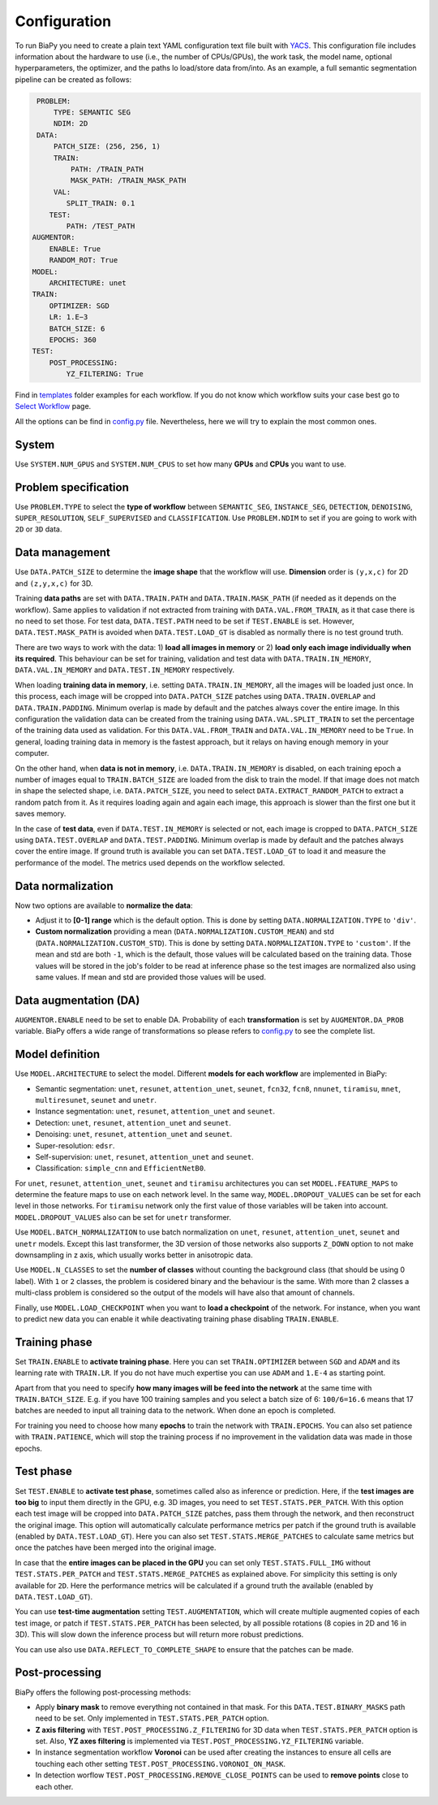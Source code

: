 Configuration
-------------

To run BiaPy you need to create a plain text YAML configuration text file built with `YACS <https://github.com/rbgirshick/yacs>`_. This configuration file includes information about the hardware to use (i.e., the number of CPUs/GPUs), the work task, the model name, optional hyperparameters, the optimizer, and the paths lo load/store data from/into. As an example, a full semantic segmentation pipeline can be created as follows:


.. code-block:: yaml

     PROBLEM:
         TYPE: SEMANTIC SEG
         NDIM: 2D
     DATA:
         PATCH_SIZE: (256, 256, 1)
         TRAIN:
             PATH: /TRAIN_PATH
             MASK_PATH: /TRAIN_MASK_PATH
         VAL:
            SPLIT_TRAIN: 0.1
        TEST:
            PATH: /TEST_PATH
    AUGMENTOR:
        ENABLE: True
        RANDOM_ROT: True
    MODEL:
        ARCHITECTURE: unet
    TRAIN:
        OPTIMIZER: SGD 
        LR: 1.E−3
        BATCH_SIZE: 6
        EPOCHS: 360
    TEST:
        POST_PROCESSING:
            YZ_FILTERING: True
            
            

Find in `templates <https://github.com/danifranco/BiaPy/tree/master/templates>`_ folder examples for each workflow. If you do not know which workflow suits your case best go to `Select Workflow <select_workflow.html>`_ page.

All the options can be find in `config.py <https://github.com/danifranco/BiaPy/blob/master/config/config.py>`_ file. Nevertheless, here we will try to explain the most common ones. 

System
~~~~~~

Use ``SYSTEM.NUM_GPUS`` and ``SYSTEM.NUM_CPUS`` to set how many **GPUs** and **CPUs** you want to use. 

Problem specification
~~~~~~~~~~~~~~~~~~~~~

Use ``PROBLEM.TYPE`` to select the **type of workflow** between ``SEMANTIC_SEG``, ``INSTANCE_SEG``, ``DETECTION``, ``DENOISING``, ``SUPER_RESOLUTION``, ``SELF_SUPERVISED`` and ``CLASSIFICATION``. Use ``PROBLEM.NDIM`` to set if you are going to work with ``2D`` or ``3D`` data. 

Data management
~~~~~~~~~~~~~~~

Use ``DATA.PATCH_SIZE`` to determine the **image shape** that the workflow will use. **Dimension** order is ``(y,x,c)`` for 2D and ``(z,y,x,c)`` for 3D. 

Training **data paths** are set with ``DATA.TRAIN.PATH`` and ``DATA.TRAIN.MASK_PATH`` (if needed as it depends on the workflow). Same applies to validation if not extracted from training with ``DATA.VAL.FROM_TRAIN``, as it that case there is no need to set those. For test data, ``DATA.TEST.PATH`` need to be set if ``TEST.ENABLE`` is set. However, ``DATA.TEST.MASK_PATH`` is avoided when ``DATA.TEST.LOAD_GT`` is disabled as normally there is no test ground truth.   

There are two ways to work with the data: 1) **load all images in memory** or 2) **load only each image individually when its required**. This behaviour can be set for training, validation and test data with ``DATA.TRAIN.IN_MEMORY``, ``DATA.VAL.IN_MEMORY`` and ``DATA.TEST.IN_MEMORY`` respectively. 

When loading **training data in memory**, i.e. setting ``DATA.TRAIN.IN_MEMORY``, all the images will be loaded just once. In this process, each image will be cropped into ``DATA.PATCH_SIZE`` patches using ``DATA.TRAIN.OVERLAP`` and ``DATA.TRAIN.PADDING``. Minimum overlap is made by default and the patches always cover the entire image. In this configuration the validation data can be created from the training using ``DATA.VAL.SPLIT_TRAIN`` to set the percentage of the training data used as validation. For this ``DATA.VAL.FROM_TRAIN`` and ``DATA.VAL.IN_MEMORY`` need to be ``True``. In general, loading training data in memory is the fastest approach, but it relays on having enough memory in your computer. 

On the other hand, when **data is not in memory**, i.e. ``DATA.TRAIN.IN_MEMORY`` is disabled, on each training epoch a number of images equal to ``TRAIN.BATCH_SIZE`` are loaded from the disk to train the model. If that image does not match in shape the selected shape, i.e. ``DATA.PATCH_SIZE``, you need to select ``DATA.EXTRACT_RANDOM_PATCH`` to extract a random patch from it. As it requires loading again and again each image, this approach is slower than the first one but it saves memory.  

.. seealso::

    In general, if for some reason the images loaded are smaller than the given patch size, i.e. ``DATA.PATCH_SIZE``, there will be no option to extract a patch from it. For that purpose the variable ``DATA.REFLECT_TO_COMPLETE_SHAPE`` was created so the image can be reshaped in those dimensions to complete ``DATA.PATCH_SIZE`` shape when needed.  

In the case of **test data**, even if ``DATA.TEST.IN_MEMORY`` is selected or not, each image is cropped to ``DATA.PATCH_SIZE`` using ``DATA.TEST.OVERLAP`` and ``DATA.TEST.PADDING``. Minimum overlap is made by default and the patches always cover the entire image. If ground truth is available you can set ``DATA.TEST.LOAD_GT`` to load it and measure the performance of the model. The metrics used depends on the workflow selected.

.. seealso::

    Set ``DATA.TRAIN.RESOLUTION`` and ``DATA.TEST.RESOLUTION`` to let the model know the resolution of training and test data respectively. In training, that information will be taken into account for some data augmentations. In test, that information will be used when the user selects to remove points from predictions in detection workflow. 

Data normalization
~~~~~~~~~~~~~~~~~~

Now two options are available to **normalize the data**:

* Adjust it to **[0-1] range** which is the default option. This is done by setting ``DATA.NORMALIZATION.TYPE`` to ``'div'``. 

* **Custom normalization** providing a mean (``DATA.NORMALIZATION.CUSTOM_MEAN``) and std (``DATA.NORMALIZATION.CUSTOM_STD``). This is done by setting ``DATA.NORMALIZATION.TYPE`` to ``'custom'``. If the mean and std are both ``-1``, which is the default, those values will be calculated based on the training data. Those values will be stored in the job's folder to be read at inference phase so the test images are normalized also using same values. If mean and std are provided those values will be used. 

Data augmentation (DA)
~~~~~~~~~~~~~~~~~~~~~~
``AUGMENTOR.ENABLE`` need to be set to enable DA. Probability of each **transformation** is set by ``AUGMENTOR.DA_PROB`` variable. BiaPy offers a wide range of transformations so please refers to `config.py <https://github.com/danifranco/BiaPy/blob/master/config/config.py>`_ to see the complete list.

Model definition
~~~~~~~~~~~~~~~~
Use ``MODEL.ARCHITECTURE`` to select the model. Different **models for each workflow** are implemented in BiaPy:

* Semantic segmentation: ``unet``, ``resunet``, ``attention_unet``, ``seunet``, ``fcn32``, ``fcn8``, ``nnunet``, ``tiramisu``, ``mnet``, ``multiresunet``, ``seunet`` and ``unetr``.  

* Instance segmentation: ``unet``, ``resunet``, ``attention_unet`` and ``seunet``.

* Detection: ``unet``, ``resunet``, ``attention_unet`` and ``seunet``.

* Denoising: ``unet``, ``resunet``, ``attention_unet`` and ``seunet``.

* Super-resolution: ``edsr``. 

* Self-supervision: ``unet``, ``resunet``, ``attention_unet`` and ``seunet``.

* Classification: ``simple_cnn`` and ``EfficientNetB0``. 

For ``unet``, ``resunet``, ``attention_unet``, ``seunet`` and ``tiramisu`` architectures you can set ``MODEL.FEATURE_MAPS`` to determine the feature maps to use on each network level. In the same way, ``MODEL.DROPOUT_VALUES`` can be set for each level in those networks. For ``tiramisu`` network only the first value of those variables will be taken into account. ``MODEL.DROPOUT_VALUES`` also can be set for ``unetr`` transformer.

Use ``MODEL.BATCH_NORMALIZATION`` to use batch normalization on ``unet``, ``resunet``, ``attention_unet``, ``seunet`` and ``unetr`` models. Except this last transformer, the 3D version of those networks also supports ``Z_DOWN`` option to not make downsampling in z axis, which usually works better in anisotropic data.   

Use ``MODEL.N_CLASSES`` to set the **number of classes** without counting the background class (that should be using 0 label). With ``1`` or ``2`` classes, the problem is cosidered binary and the behaviour is the same. With more than 2 classes a multi-class problem is considered so the output of the models will have also that amount of channels. 

Finally, use ``MODEL.LOAD_CHECKPOINT`` when you want to **load a checkpoint** of the network. For instance, when you want to predict new data you can enable it while deactivating training phase disabling ``TRAIN.ENABLE``.  

Training phase
~~~~~~~~~~~~~~

Set ``TRAIN.ENABLE`` to **activate training phase**. Here you can set ``TRAIN.OPTIMIZER`` between ``SGD`` and ``ADAM`` and its learning rate with ``TRAIN.LR``. If you do not have much expertise you can use ``ADAM`` and ``1.E-4`` as starting point. 

Apart from that you need to specify **how many images will be feed into the network** at the same time with ``TRAIN.BATCH_SIZE``. E.g. if you have 100 training samples and you select a batch size of 6: ``100/6=16.6`` means that 17 batches are needed to input all training data to the network. When done an epoch is completed. 

For training you need to choose how many **epochs** to train the network with ``TRAIN.EPOCHS``. You can also set patience with ``TRAIN.PATIENCE``, which will stop the training process if no improvement in the validation data was made in those epochs. 

.. _config_test:

Test phase
~~~~~~~~~~

Set ``TEST.ENABLE`` to **activate test phase**, sometimes called also as inference or prediction. Here, if the **test images are too big** to input them directly in the GPU, e.g. 3D images, you need to set ``TEST.STATS.PER_PATCH``. With this option each test image will be cropped into ``DATA.PATCH_SIZE`` patches, pass them through the network, and then reconstruct the original image. This option will automatically calculate performance metrics per patch if the ground truth is available (enabled by ``DATA.TEST.LOAD_GT``). Here you can also set ``TEST.STATS.MERGE_PATCHES`` to calculate same metrics but once the patches have been merged into the original image.

In case that the **entire images can be placed in the GPU** you can set only ``TEST.STATS.FULL_IMG`` without ``TEST.STATS.PER_PATCH`` and ``TEST.STATS.MERGE_PATCHES`` as explained above. For simplicity this setting is only available for ``2D``. Here the performance metrics will be calculated if a ground truth the available (enabled by ``DATA.TEST.LOAD_GT``). 

You can use **test-time augmentation** setting ``TEST.AUGMENTATION``, which will create multiple augmented copies of each test image, or patch if ``TEST.STATS.PER_PATCH`` has been selected, by all possible rotations (8 copies in 2D and 16 in 3D). This will slow down the inference process but will return more robust predictions. 

You can use also use ``DATA.REFLECT_TO_COMPLETE_SHAPE`` to ensure that the patches can be made. 

.. seealso::

    If the test images are big and you have memory problems you can set ``TEST.REDUCE_MEMORY`` which will save as much memory as the library can at the price of slow down the inference process. 

Post-processing
~~~~~~~~~~~~~~~

BiaPy offers the following post-processing methods:

* Apply **binary mask** to remove everything not contained in that mask. For this ``DATA.TEST.BINARY_MASKS`` path need to be set. Only implemented in ``TEST.STATS.PER_PATCH`` option. 
* **Z axis filtering** with ``TEST.POST_PROCESSING.Z_FILTERING`` for 3D data when ``TEST.STATS.PER_PATCH`` option is set. Also, **YZ axes filtering** is implemented via ``TEST.POST_PROCESSING.YZ_FILTERING`` variable. 
* In instance segmentation workflow **Voronoi** can be used after creating the instances to ensure all cells are touching each other setting ``TEST.POST_PROCESSING.VORONOI_ON_MASK``.
* In detection worflow ``TEST.POST_PROCESSING.REMOVE_CLOSE_POINTS`` can be used to **remove points** close to each other.